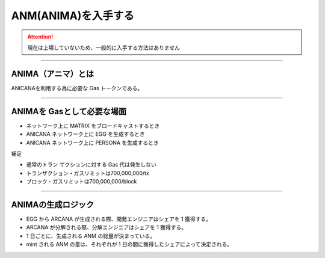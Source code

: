 ###########################
ANM(ANIMA)を入手する
###########################

.. attention::

 現在は上場していないため、一般的に入手する方法はありません

--------------------------------

ANIMA（アニマ）とは
==========================
ANICANAを利用する為に必要な Gas トークンである。

----------------------------------------------------------------

ANIMAを Gasとして必要な場面
=============================================

*  ネットワーク上に MATRIX をブロードキャストするとき
* ANICANA ネットワーク上に EGG を生成するとき
* ANICANA ネットワーク上に PERSONA を生成するとき

補足

* 通常のトラン ザクションに対する Gas 代は発生しない
* トランザクション・ガスリミットは700,000,000/tx
* ブロック・ガスリミットは700,000,000/block

----------------------------------------------------------------

ANIMAの生成ロジック
==========================

* EGG から ARCANA が生成される際、開発エンジニアはシェアを 1 獲得する。
* ARCANA が分解される際、分解エンジニアはシェアを 1 獲得する。
* 1 日ごとに、生成される ANM の総量が決まっている。
* mint される ANM の量は、それぞれが 1 日の間に獲得したシェアによって決定される。

.. image:: ../img/ANMBlockReward.png

